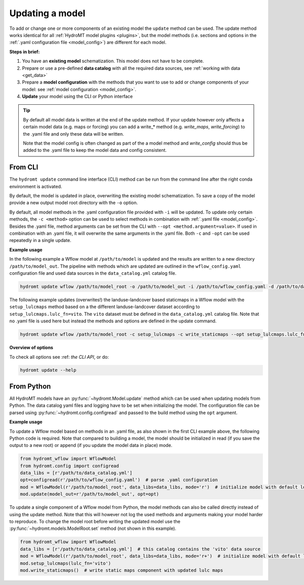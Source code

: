 .. _model_update:

Updating a model
================

To add or change one or more components of an existing model the ``update`` method can be used.
The update method works identical for all :ref:`HydroMT model plugins <plugins>`,
but the model methods (i.e. sections and options in the :ref:`.yaml configuration file <model_config>`) are different for each model.

**Steps in brief:**

1) You have an **existing model** schematization. This model does not have to be complete.
2) Prepare or use a pre-defined **data catalog** with all the required data sources, see :ref:`working with data <get_data>`
3) Prepare a **model configuration** with the methods that you want to use to add or change components of your model: see :ref:`model configuration <model_config>`.
4) **Update** your model using the CLI or Python interface

.. TIP::

    By default all model data is written at the end of the update method. If your update however
    only affects a certain model data (e.g. maps or forcing) you can add a write_* method
    (e.g. `write_maps`, `write_forcing`) to the .yaml file and only these data will be written.

    Note that the model config is often changed as part of the a model method and `write_config`
    should thus be added to the .yaml file to keep the model data and config consistent.

.. _cli_update:

From CLI
--------

The ``hydromt update`` command line interface (CLI) method can be run from the command line after the right conda environment is activated.

By default, the model is updated in place, overwriting the existing model schematization.
To save a copy of the model provide a new output model root directory with the ``-o`` option.

By default, all model methods in the .yaml configuration file provided with ``-i`` will be updated.
To update only certain methods, the ``-c <method>`` option can be used to select methods
in combination with :ref:`.yaml file <model_config>`.
Besides the .yaml file, method arguments can be set from the CLI with ``--opt <method.argument=value>``.
If used in combination with an .yaml file, it will overwrite the same arguments in the .yaml file.
Both ``-c`` and ``-opt`` can be used repeatedly in a single update.


**Example usage**

In the following example a Wflow model at ``/path/to/model`` is updated and the results are written to a new directory ``/path/to/model_out``.
The pipeline with methods which are updated are outlined in the ``wflow_config.yaml`` configuration file and used data sources
in the ``data_catalog.yml`` catalog file.

.. code-block:: console

    hydromt update wflow /path/to/model_root -o /path/to/model_out -i /path/to/wflow_config.yaml -d /path/to/data_catalog.yml -v

The following example updates (overwrites!) the landuse-landcover based staticmaps in a Wflow model with the ``setup_lulcmaps`` method
based on a the different landuse-landcover dataset according to ``setup_lulcmaps.lulc_fn=vito``.
The ``vito`` dataset must be defined in the ``data_catalog.yml`` catalog file.
Note that no .yaml file is used here but instead the methods and options are defined in the update command.

.. code-block:: console

    hydromt update wflow /path/to/model_root -c setup_lulcmaps -c write_staticmaps --opt setup_lulcmaps.lulc_fn=vito -d /path/to/data_catalog.yml -v


**Overview of options**

To check all options see :ref: `the CLI API`, or do:

.. code-block:: console

    hydromt update --help


.. _python_update:

From Python
-----------

All HydroMT models have an :py:func:`~hydromt.Model.update` method which can be used when updating models from Python.
The data catalog yaml files and logging have to be set when initializing the model.
The configuration file can be parsed using :py:func:`~hydromt.config.configread` and passed to the build method using the ``opt`` argument.

**Example usage**

To update a Wflow model based on methods in an .yaml file, as also shown in the first CLI example above, the following Python code is required.
Note that compared to building a model, the model should be initialized in read (if you save the output to a new root)
or append (if you update the model data in place) mode.

.. code-block::  python

    from hydromt_wflow import WflowModel
    from hydromt.config import configread
    data_libs = [r'/path/to/data_catalog.yml']
    opt=configread(r'/path/to/wflow_config.yaml')  # parse .yaml configuration
    mod = WflowModel(r'/path/to/model_root', data_libs=data_libs, mode='r')  # initialize model with default logger in read mode
    mod.update(model_out=r'/path/to/model_out', opt=opt)

To update a single component of a Wflow model from Python, the model methods can also be called directly instead of using the update method.
Note that this will however not log the used methods and arguments making your model harder to reproduce. To change the model root before writing
the updated model use the :py:func:`~hydromt.models.ModelRoot.set` method (not shown in this example).

.. code-block::  python

    from hydromt_wflow import WflowModel
    data_libs = [r'/path/to/data_catalog.yml']  # this catalog contains the 'vito' data source
    mod = WflowModel(r'/path/to/model_root', data_libs=data_libs, mode='r+')  # initialize model with default logger in append mode
    mod.setup_lulcmaps(lulc_fn='vito')
    mod.write_staticmaps()  # write static maps component with updated lulc maps
